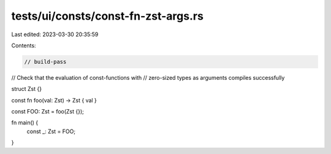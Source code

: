 tests/ui/consts/const-fn-zst-args.rs
====================================

Last edited: 2023-03-30 20:35:59

Contents:

.. code-block:: rs

    // build-pass

// Check that the evaluation of const-functions with
// zero-sized types as arguments compiles successfully

struct Zst {}

const fn foo(val: Zst) -> Zst { val }

const FOO: Zst = foo(Zst {});

fn main() {
    const _: Zst = FOO;
}



